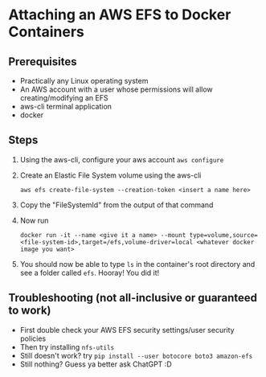 * Attaching an AWS EFS to Docker Containers
** Prerequisites
- Practically any Linux operating system
- An AWS account with a user whose permissions will allow creating/modifying an EFS
- aws-cli terminal application
- docker

** Steps
    1. Using the aws-cli, configure your aws account
       ~aws configure~

    2. Create an Elastic File System volume using the aws-cli

        ~aws efs create-file-system --creation-token <insert a name here>~

    3. Copy the "FileSystemId" from the output of that command
    4. Now run

        ~docker run -it --name <give it a name> --mount type=volume,source=<file-system-id>,target=/efs,volume-driver=local <whatever docker image you want>~
    5. You should now be able to type ~ls~ in the container's root directory and see a folder called ~efs~.
       Hooray! You did it!

** Troubleshooting (not all-inclusive or guaranteed to work)
- First double check your AWS EFS security settings/user security policies
- Then try installing ~nfs-utils~
- Still doesn't work? try ~pip install --user botocore boto3 amazon-efs~
- Still nothing? Guess ya better ask ChatGPT :D
